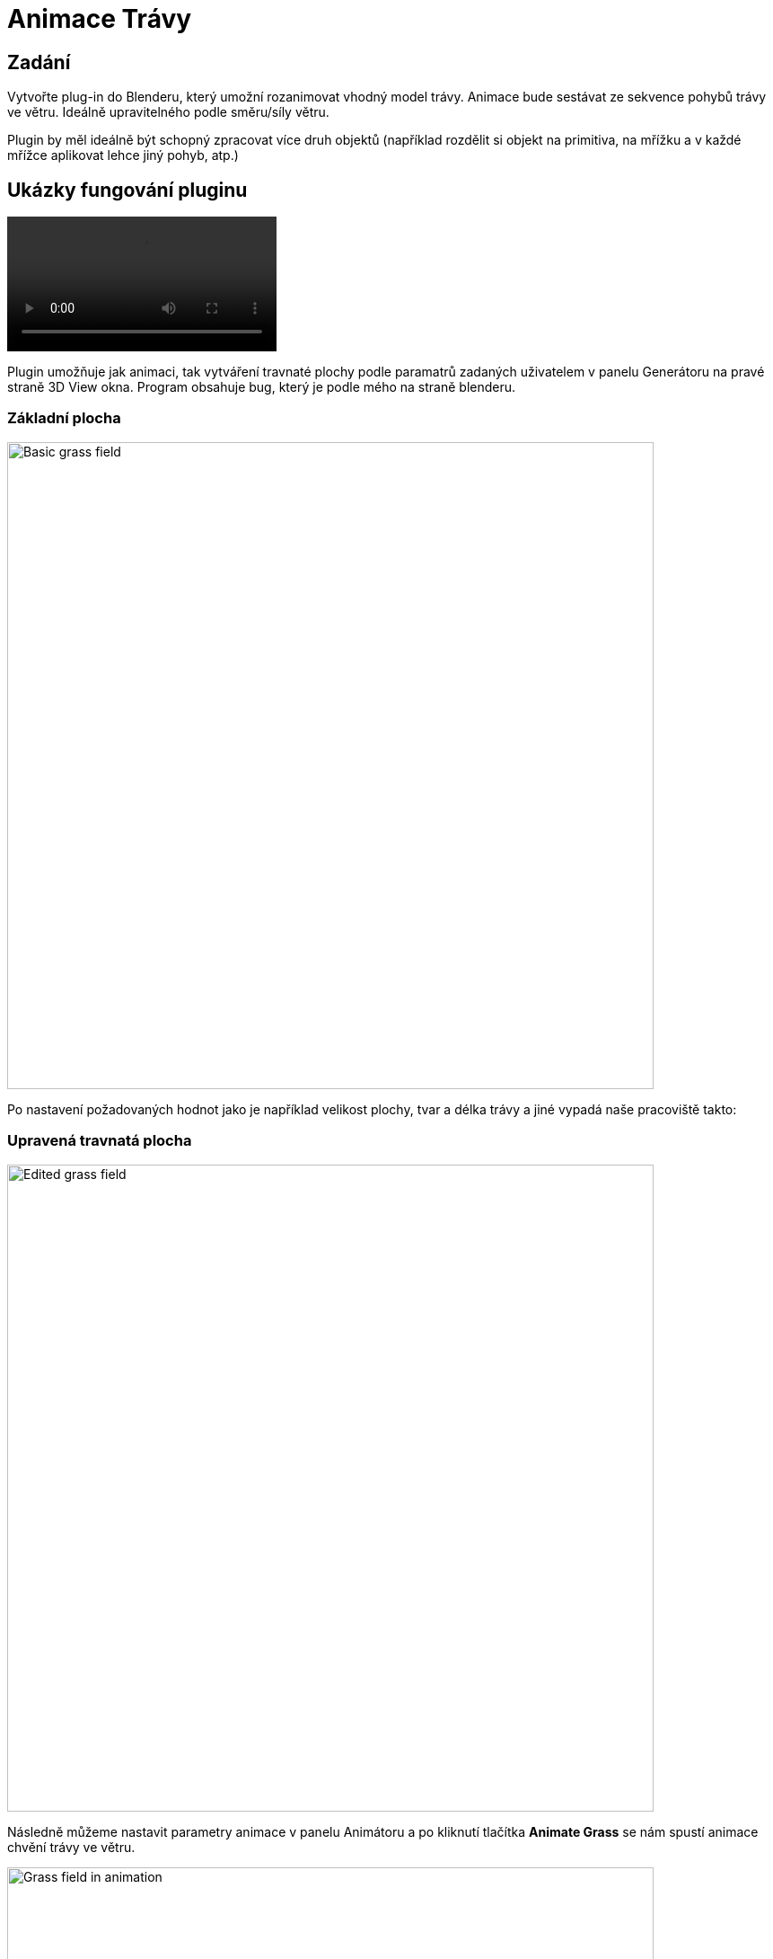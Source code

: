 = Animace Trávy

== Zadání
Vytvořte plug-in do Blenderu, který umožní rozanimovat vhodný model trávy. Animace bude sestávat ze sekvence pohybů trávy ve větru. Ideálně upravitelného podle směru/síly větru.

Plugin by měl ideálně být schopný zpracovat více druh objektů (například rozdělit si objekt na primitiva, na mřížku a v každé mřížce aplikovat lehce jiný pohyb, atp.)

== Ukázky fungování pluginu

video::imgs/animation_example.mp4[]

Plugin umožňuje jak animaci, tak vytváření travnaté plochy podle paramatrů zadaných uživatelem v panelu Generátoru na pravé straně 3D View okna. Program obsahuje bug, který je podle mého na straně blenderu.

=== Základní plocha
image::imgs/scrn1.jpg[Basic grass field, 720]

Po nastavení požadovaných hodnot jako je například velikost plochy, tvar a délka trávy a jiné vypadá naše pracoviště takto:

=== Upravená travnatá plocha
image::imgs/scrn2.jpg[Edited grass field, 720]

Následně můžeme nastavit parametry animace v panelu Animátoru a po kliknutí tlačítka *Animate Grass* se nám spustí animace chvění trávy ve větru.

image::imgs/scrn3.jpg[Grass field in animation, 720]

== Princip fungování pluginu
Plugin využívá vnitřní struktury blenderu, které jsou určeny pro vytváření a animaci vlasů. S dostatečnými úpravami lze ale dosáhnout efektu trávy chvějící se vě větru.

image::imgs/grass_example.jpg[Grass example, 720]

Používá primitivní plochu a takzvaný *Particle System* aplikovaný na tuto plochu. Existuje i možnost nahradit stébla trávy (vlasy) za jiný vhodný model, toto jsem ale neimplementoval.

== Jak plugin používat
Plugin je napsaný na program Blender verze aspoň 2.93 a na operační systém Windows. Instaluje a používá se následovně:

. Stáhneme a nainstalujeme Blender 2.93 nebo novější.
. Stáhneme link:res2.zip[plugin].
. V Blenderu si otevřeme `Edit > Preferences > Add-ons`.
. Vpravo nahoře klikneme na tlačítko `Install` a zvolíme stáhnutý `.py` soubor z kroku 2.
. Zaškrtneme políčko u pluginu se jménem *Animation: Grass Sway*, toto zaregistruje do blenderu náš plugin.
. V pravém toolbaru uvnitř 3D Scény se pod `Tools` objeví dva nové panely, *Grass Animator* a *Grass Generator*.

== Programová dokumentace

Hlavní funkce pluginu je funkce `convolution_plugin_main` třídy `Grass Animator`. Tato funkce se stará o vytváření efektu animace voláním podpůrných funkcí také definovaných v rámci třídy.

[source,python]
----
    def execute(self, context):
        self.grass_plane = context.active_object
        self.generate_wind(context, self.grass_plane)
        self.animate_keyframes(context)
        bpy.ops.screen.animation_play()
        return {'FINISHED'}
----

Nejdůležitější z těchto podpůrných funkcí je funkce `generate_wind`. Ta nám do scény přidá efektory vytvářející vítr a turbulence, aby tráva nabývala dojmu že se při spuštění animace hýbe vě větru. Turbulence přidává jakousi simulaci náhody, aby se každé stéblo trávy nehýbalo identicky.

[source,python]
----
    def generate_wind(self, context, active_obj):
        wind_properties = context.scene.wind_properties
        bpy.ops.object.effector_add(type='WIND',
        radius=wind_properties.wind_strength, align='CURSOR',
        rotation=(-90.0, 0.0, wind_properties.angle))
        context.scene.wind_object = bpy.context.active_object
        turbulence_location = (active_obj.location.x,
        active_obj.location.y-active_obj.scale.y,
        active_obj.location.z)
        bpy.ops.object.effector_add(type='TURBULENCE',
        align='WORLD', location=turbulence_location)
        context.scene.turbulence_object = bpy.context.active_object
        context.scene.turbulence_object.field.size =
        (-10 * wind_properties.wind_strength) + 10
----

Funkce `animate_keyframes` nastavuje klíčové snímky animace a poté ji spouští.

[source,python]
----
    def animate_keyframes(self, context):
        context.scene.turbulence_object.select_set(True)
        bpy.context.object.keyframe_insert(data_path='location', frame=0)
        plane = self.grass_plane
        context.active_object.location.y += plane.scale.y * 2
        bpy.context.object.keyframe_insert(data_path='location', frame=bpy.data.scenes["Scene"].frame_end)
----

U Generátoru bych zmínil funkci `generate_plane`, která vytváří pole trávy z nastavených hodnot v panelu.


[source,python]
----
def generate_plane(self, context):
    object_properties = context.scene.object_properties
    bpy.data.scenes["Scene"].render.hair_type = 'STRIP'
    bpy.ops.mesh.primitive_plane_add(align='WORLD',
    scale=object_properties.plane_size)
    context.scene.grass_plane_object =
    bpy.context.active_object
    bpy.ops.object.particle_system_add()
    particle_settings =
    context.scene.grass_plane_object.particle_systems[0].settings.name
    bpy.data.particles[particle_settings].type = 'HAIR'
    bpy.data.particles[particle_settings].count =
    object_properties.grass_density
    bpy.data.particles[particle_settings].use_advanced_hair = True
    bpy.data.particles[particle_settings].hair_length =
    object_properties.grass_length
    bpy.data.particles[particle_settings].root_radius =
    object_properties.grass_base_width
    bpy.data.particles[particle_settings].brownian_factor =
    object_properties.grass_shape
    bpy.data.particles[particle_settings].child_type = 'INTERPOLATED'
    bpy.data.particles[particle_settings].child_nbr = 3
    bpy.data.particles[particle_settings].clump_factor =
    object_properties.clumpyness
----

== Odkaz na stažení
Plugin lze stáhnout link:res1.zip[zde].

== Bugy
* Při prvotním zadání hodnot velikosti plochy se plocha vytvoří pokaždé o velikost 1x1 a až po upravení jedné z hodnot poskočí velikost na správnou hodnotu. Deselect a reselect objektu k propsání hodnot při výtvoru objektu mi nepomohl, a nebyl jsem schopen nic víc o tomto problému najít.

* Úhel z panelu pro Animátor trávy se z nějakého důvodu posouvá po 57 stupňových intervalech za každou jednotku, kterou uživatel změní v mém panelu. Navíc má nově vytvořený "Wind" objekt rotaci ve směru X -5157, i když se při vytváření volá s rotací -90 stupňů.

Tyto bugy nejsou nějak závažné a plugin lze pořád používat poměrně normálně.

== Odkazy a reference
* Vědomosti čerpány především z:
https://docs.blender.org/api/current/index.html

* Obrázky používané v dokumentaci z: +
.. https://www.blender3darchitect.com/wp-content/uploads/2009/07/blender-3d-yafaray-realistic-grass.png
.. Pořízené na vlastním stroji

* Rozložení a osnova dokumentu přebrána z: +
https://gitlab.fit.cvut.cz/BI-PGA/b191/cimmrjar

* Další zdroje informací:
.. Course pages předmětu PGA: https://courses.fit.cvut.cz/BI-PGA/
.. Vytváření trávy v blenderu: https://www.youtube.com/watch?v=27IY1JJ4G8o